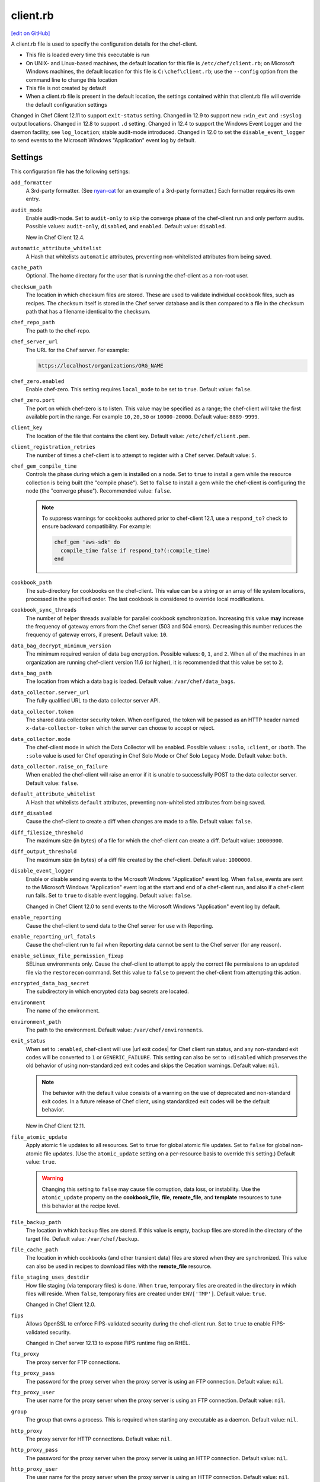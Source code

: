 =====================================================
client.rb
=====================================================
`[edit on GitHub] <https://github.com/chef/chef-web-docs/blob/master/chef_master/source/config_rb_client.rst>`__

.. tag config_rb_client_summary

A client.rb file is used to specify the configuration details for the chef-client.

* This file is loaded every time this executable is run
* On UNIX- and Linux-based machines, the default location for this file is ``/etc/chef/client.rb``; on Microsoft Windows machines, the default location for this file is ``C:\chef\client.rb``; use the ``--config`` option from the command line to change this location
* This file is not created by default
* When a client.rb file is present in the default location, the settings contained within that client.rb file will override the default configuration settings

.. end_tag

Changed in Chef Client 12.11 to support ``exit-status`` setting. Changed in 12.9 to support new ``:win_evt`` and ``:syslog`` output locations. Changed in 12.8 to support ``.d`` setting. Changed in 12.4 to support the Windows Event Logger and the daemon facility, see ``log_location``; stable audit-mode introduced. Changed in 12.0 to set the ``disable_event_logger`` to send events to the Microsoft Windows "Application" event log by default.

Settings
=====================================================
This configuration file has the following settings:

``add_formatter``
   A 3rd-party formatter. (See `nyan-cat <https://github.com/andreacampi/nyan-cat-chef-formatter>`_ for an example of a 3rd-party formatter.) Each formatter requires its own entry.

``audit_mode``
   Enable audit-mode. Set to ``audit-only`` to skip the converge phase of the chef-client run and only perform audits. Possible values: ``audit-only``, ``disabled``, and ``enabled``. Default value: ``disabled``.

   New in Chef Client 12.4.

``automatic_attribute_whitelist``
   A Hash that whitelists ``automatic`` attributes, preventing non-whitelisted attributes from being saved.

``cache_path``
   Optional. The home directory for the user that is running the chef-client as a non-root user.

``checksum_path``
   The location in which checksum files are stored. These are used to validate individual cookbook files, such as recipes. The checksum itself is stored in the Chef server database and is then compared to a file in the checksum path that has a filename identical to the checksum.

``chef_repo_path``
   The path to the chef-repo.

``chef_server_url``
   The URL for the Chef server. For example:

   .. code-block:: ruby

      https://localhost/organizations/ORG_NAME

``chef_zero.enabled``
   Enable chef-zero. This setting requires ``local_mode`` to be set to ``true``. Default value: ``false``.

``chef_zero.port``
   The port on which chef-zero is to listen. This value may be specified as a range; the chef-client will take the first available port in the range. For example ``10,20,30`` or ``10000-20000``. Default value: ``8889-9999``.

``client_key``
   The location of the file that contains the client key. Default value: ``/etc/chef/client.pem``.

``client_registration_retries``
   The number of times a chef-client is to attempt to register with a Chef server. Default value: ``5``.

``chef_gem_compile_time``
   Controls the phase during which a gem is installed on a node. Set to ``true`` to install a gem while the resource collection is being built (the "compile phase"). Set to ``false`` to install a gem while the chef-client is configuring the node (the "converge phase"). Recommended value: ``false``.

   .. note:: .. tag resource_package_chef_gem_attribute_compile_time

             .. This topic is hooked into client.rb topics, starting with 12.1, in addition to the resource reference pages.

             To suppress warnings for cookbooks authored prior to chef-client 12.1, use a ``respond_to?`` check to ensure backward compatibility. For example:

             .. code-block:: ruby

                chef_gem 'aws-sdk' do
                  compile_time false if respond_to?(:compile_time)
                end

             .. end_tag

``cookbook_path``
   The sub-directory for cookbooks on the chef-client. This value can be a string or an array of file system locations, processed in the specified order. The last cookbook is considered to override local modifications.

``cookbook_sync_threads``
   The number of helper threads available for parallel cookbook synchronization. Increasing this value **may** increase the frequency of gateway errors from the Chef server (503 and 504 errors). Decreasing this number reduces the frequency of gateway errors, if present. Default value: ``10``.

``data_bag_decrypt_minimum_version``
   The minimum required version of data bag encryption. Possible values: ``0``, ``1``, and ``2``. When all of the machines in an organization are running chef-client version 11.6 (or higher), it is recommended that this value be set to ``2``.

``data_bag_path``
   The location from which a data bag is loaded. Default value: ``/var/chef/data_bags``.

``data_collector.server_url``
   The fully qualified URL to the data collector server API.

``data_collector.token``
   The shared data collector security token. When configured, the token will be passed as an HTTP header named ``x-data-collector-token`` which the server can choose to accept or reject.

``data_collector.mode``
   The chef-client mode in which the Data Collector will be enabled. Possible values: ``:solo``, ``:client``, or ``:both``. The ``:solo`` value is used for Chef operating in Chef Solo Mode or Chef Solo Legacy Mode. Default value: ``both``.

``data_collector.raise_on_failure``
   When enabled the chef-client will raise an error if it is unable to successfully POST to the data collector server. Default value: ``false``.

``default_attribute_whitelist``
   A Hash that whitelists ``default`` attributes, preventing non-whitelisted attributes from being saved.

``diff_disabled``
   Cause the chef-client to create a diff when changes are made to a file. Default value: ``false``.

``diff_filesize_threshold``
   The maximum size (in bytes) of a file for which the chef-client can create a diff. Default value: ``10000000``.

``diff_output_threshold``
   The maximum size (in bytes) of a diff file created by the chef-client. Default value: ``1000000``.

``disable_event_logger``
   Enable or disable sending events to the Microsoft Windows "Application" event log. When ``false``, events are sent to the Microsoft Windows "Application" event log at the start and end of a chef-client run, and also if a chef-client run fails. Set to ``true`` to disable event logging. Default value: ``false``.

   Changed in Chef Client 12.0 to send events to the Microsoft Windows "Application" event log by default.

``enable_reporting``
   Cause the chef-client to send data to the Chef server for use with Reporting.

``enable_reporting_url_fatals``
   Cause the chef-client run to fail when Reporting data cannot be sent to the Chef server (for any reason).

``enable_selinux_file_permission_fixup``
   SELinux environments only. Cause the chef-client to attempt to apply the correct file permissions to an updated file via the ``restorecon`` command. Set this value to ``false`` to prevent the chef-client from attempting this action.

``encrypted_data_bag_secret``
   The subdirectory in which encrypted data bag secrets are located.

``environment``
   The name of the environment.

``environment_path``
   The path to the environment. Default value: ``/var/chef/environments``.

``exit_status``
   When set to ``:enabled``, chef-client will use |url exit codes| for Chef client run status, and any non-standard exit codes will be converted to ``1`` or ``GENERIC_FAILURE``. This setting can also be set to ``:disabled`` which preserves the old behavior of using non-standardized exit codes and skips the Cecation warnings. Default value: ``nil``.

   .. note:: The behavior with the default value consists of a warning on the use of deprecated and non-standard exit codes. In a future release of Chef client, using standardized exit codes will be the default behavior.

   New in Chef Client 12.11.

``file_atomic_update``
   Apply atomic file updates to all resources. Set to ``true`` for global atomic file updates. Set to ``false`` for global non-atomic file updates. (Use the ``atomic_update`` setting on a per-resource basis to override this setting.) Default value: ``true``.

   .. warning:: Changing this setting to ``false`` may cause file corruption, data loss, or instability. Use the ``atomic_update`` property on the **cookbook_file**, **file**, **remote_file**, and **template** resources to tune this behavior at the recipe level.

``file_backup_path``
   The location in which backup files are stored. If this value is empty, backup files are stored in the directory of the target file. Default value: ``/var/chef/backup``.

``file_cache_path``
   The location in which cookbooks (and other transient data) files are stored when they are synchronized. This value can also be used in recipes to download files with the **remote_file** resource.

``file_staging_uses_destdir``
   How file staging (via temporary files) is done. When ``true``, temporary files are created in the directory in which files will reside. When ``false``, temporary files are created under ``ENV['TMP']``. Default value: ``true``.

   Changed in Chef Client 12.0.

``fips``
  Allows OpenSSL to enforce FIPS-validated security during the chef-client run. Set to ``true`` to enable FIPS-validated security.

  Changed in Chef server 12.13 to expose FIPS runtime flag on RHEL.

``ftp_proxy``
   The proxy server for FTP connections.

``ftp_proxy_pass``
   The password for the proxy server when the proxy server is using an FTP connection. Default value: ``nil``.

``ftp_proxy_user``
   The user name for the proxy server when the proxy server is using an FTP connection. Default value: ``nil``.

``group``
   The group that owns a process. This is required when starting any executable as a daemon. Default value: ``nil``.

``http_proxy``
   The proxy server for HTTP connections. Default value: ``nil``.

``http_proxy_pass``
   The password for the proxy server when the proxy server is using an HTTP connection. Default value: ``nil``.

``http_proxy_user``
   The user name for the proxy server when the proxy server is using an HTTP connection. Default value: ``nil``.

``http_retry_count``
   The number of retry attempts. Default value: ``5``.

``http_retry_delay``
   The delay (in seconds) between retry attempts. Default value: ``5``.

``https_proxy``
   The proxy server for HTTPS connections. Default value: ``nil``.

``https_proxy_pass``
   The password for the proxy server when the proxy server is using an HTTPS connection. Default value: ``nil``.

``https_proxy_user``
   The user name for the proxy server when the proxy server is using an HTTPS connection. Default value: ``nil``.

``interval``
   The frequency (in seconds) at which the chef-client runs. Default value: ``1800``.

   Changed in Chef Client 12.0.

``json_attribs``
   The path to a file that contains JSON data.

``listen``
   Run chef-zero in socketless mode. Set to ``false`` to disable port binding and HTTP requests on localhost.

   New in Chef Client 12.3.

``local_key_generation``
   Whether the Chef server or chef-client generates the private/public key pair. When ``true``, the chef-client generates the key pair, and then sends the public key to the Chef server. Default value: ``true``.

   Changed in Chef Client 12.0.

``local_mode``
   Run the chef-client in local mode. This allows all commands that work against the Chef server to also work against the local chef-repo.

``lockfile``
   The location of the chef-client lock file. This value is typically platform-dependent, so should be a location defined by ``file_cache_path``. The default location of a lock file should not on an NF mount. Default value: a location defined by ``file_cache_path``.

``log_level``
   The level of logging to be stored in a log file. Possible levels: ``:auto`` (default), ``:debug``, ``:info``, ``:warn``, ``:error``, or ``:fatal``. Default value: ``:warn`` (when a terminal is available) or ``:info`` (when a terminal is not available).

``log_location``
   The location of the log file. Possible values: ``/path/to/log_location``, ``STDOUT``, ``STDERR``, ``:win_evt`` (Windows Event Logger), or ``:syslog`` (writes to the syslog daemon facility with the originator set as ``chef-client``). The application log will specify the source as ``Chef``. Default value: ``STDOUT``.

   Changed in Chef Client 12.9 to support new ``:win_evt`` and ``:syslog`` output locations.  Changed in Chef Client 12.4 to support the Windows Event Logger and configuration with the daemon facility.

``minimal_ohai``
   Run the Ohai plugins for name detection and resource/provider selection and no other Ohai plugins. Set to ``true`` during integration testing to speed up test cycles.

``named_run_list``
   The run-list associated with a policy file.

``no_lazy_load``
   Download all cookbook files and templates at the beginning of the chef-client run. Default value: ``true``.

   Changed in Chef Client 12.0.

``no_proxy``
   A comma-separated list of URLs that do not need a proxy. Default value: ``nil``.

``node_name``
   The name of the node. Determines which configuration should be applied and sets the ``client_name``, which is the name used when authenticating to a Chef server. The default value is the FQDN of the chef-client, as detected by Ohai. In general, Chef recommends that you leave this setting blank and let Ohai assign the FQDN of the node as the ``node_name`` during each chef-client run.

``node_path``
   The location in which nodes are stored when the chef-client is run in local mode. Default value: ``/var/chef/node``.

``normal_attribute_whitelist``
   A Hash that whitelists ``normal`` attributes, preventing non-whitelisted attributes from being saved.

``override_attribute_whitelist``
   A Hash that whitelists ``override`` attributes, preventing non-whitelisted attributes from being saved.

``pid_file``
   The location in which a process identification number (pid) is saved. An executable, when started as a daemon, writes the pid to the specified file. Default value: ``/tmp/name-of-executable.pid``.

``policy_group``
   The name of a policy, as identified by the ``name`` setting in a Policyfile.rb file. ``policy_name`` must also be specified.

``policy_name``
   The name of a policy group that exists on the Chef server. ``policy_group`` must also be specified.

``rest_timeout``
   The time (in seconds) after which an HTTP REST request is to time out. Default value: ``300``.

``role_path``
   The location in which role files are located. Default value: ``/var/chef/roles``.

``run_lock_timeout``
   The amount of time (in seconds) to wait for a chef-client lock file to be deleted. A chef-client run will not start when a lock file is present. If a lock file is not deleted before this time expires, the pending chef-client run will exit. Default value: not set (indefinite). Set to ``0`` to cause a second chef-client to exit immediately.

``splay``
   A random number between zero and ``splay`` that is added to ``interval``. Use splay to help balance the load on the Chef server by ensuring that many chef-client runs are not occuring at the same interval. Default value: ``nil``.

   Changed in Chef Client 12.0.

``ssl_ca_file``
   The file in which the OpenSSL key is saved. This setting is generated automatically by the chef-client and most users do not need to modify it.

``ssl_ca_path``
   The path to where the OpenSSL key is located. This setting is generated automatically by the chef-client and most users do not need to modify it.

``ssl_client_cert``
   The OpenSSL X.509 certificate used for mutual certificate validation. This setting is only necessary when mutual certificate validation is configured on the Chef server. Default value: ``nil``.

``ssl_client_key``
   The OpenSSL X.509 key used for mutual certificate validation. This setting is only necessary when mutual certificate validation is configured on the Chef server. Default value: ``nil``.

``ssl_verify_mode``
   Set the verify mode for HTTPS requests.

   * Use ``:verify_none`` to do no validation of SSL certificates.
   * Use ``:verify_peer`` to do validation of all SSL certificates, including the Chef server connections, S3 connections, and any HTTPS **remote_file** resource URLs used in the chef-client run. This is the recommended setting.

   Depending on how OpenSSL is configured, the ``ssl_ca_path`` may need to be specified. Default value: ``:verify_peer``.

``syntax_check_cache_path``
   All files in a cookbook must contain valid Ruby syntax. Use this setting to specify the location in which knife caches information about files that have been checked for valid Ruby syntax.

``umask``
   The file mode creation mask, or umask. Default value: ``0022``.

``use_policyfile``
  The chef-client automatically checks the configuration, node JSON, and the stored node on the Chef server to determine if Policyfile files are being used, and then automatically updates this flag. Default value: ``false``.

``user``
   The user that owns a process. This is required when starting any executable as a daemon. Default value: ``nil``.

``validation_client_name``
   The name of the chef-validator key that is used by the chef-client to access the Chef server during the initial chef-client run.

``validation_key``
   The location of the file that contains the key used when a chef-client is registered with a Chef server. A validation key is signed using the ``validation_client_name`` for authentication. Default value: ``/etc/chef/validation.pem``.

``verbose_logging``
   Set the log level. Options: ``true``, ``nil``, and ``false``. When this is set to ``false``, notifications about individual resources being processed are suppressed (and are output at the ``:info`` logging level). Setting this to ``false`` can be useful when a chef-client is run as a daemon. Default value: ``nil``.

``verify_api_cert``
   Verify the SSL certificate on the Chef server. When ``true``, the chef-client always verifies the SSL certificate. When ``false``, the chef-client uses the value of ``ssl_verify_mode`` to determine if the SSL certificate requires verification. Default value: ``false``.

``whitelist``
   A Hash that contains the whitelist used by Chef push jobs. For example:

   .. code-block:: ruby

      whitelist {
        'job-name' => 'command',
        'job-name' => 'command',
        'chef-client' => 'chef-client'
      }

   A job entry may also be ``'job-name' => {:lock => true}``, which will check the ``lockfile`` setting in the client.rb file before starting the job.

   .. warning:: The ``whitelist`` setting is available only when using Chef push jobs, a tool that runs jobs against nodes in an organization.

``windows_service.watchdog_timeout``
   The maximum amount of time (in seconds) available to the chef-client run when the chef-client is run as a service on the Microsoft Windows platform. If the chef-client run does not complete within the specified timeframe, the chef-client run is terminated. Default value: ``2 * (60 * 60)``.

   New in Chef Client 12.1.

``yum_lock_timeout``
   The amount of time (in seconds) after which a Yum lock request is to time out. Default value: ``30``.

Automatic Proxy Config
-----------------------------------------------------
.. tag proxy_env

If ``http_proxy``, ``https_proxy``, ``ftp_proxy``, or ``no_proxy`` is set in the client.rb file and is not already set in the ``ENV``, the chef-client will configure the ``ENV`` variable based on these (and related) settings. For example:

.. code-block:: ruby

   http_proxy 'http://proxy.example.org:8080'
   http_proxy_user 'myself'
   http_proxy_pass 'Password1'

will be set to:

.. code-block:: ruby

   ENV['http_proxy'] = 'http://myself:Password1@proxy.example.org:8080'

.. end_tag

.d Directories
=====================================================
.. tag config_rb_client_dot_d_directories

The chef-client supports reading multiple configuration files by putting them inside a ``.d`` configuration directory. For example: ``/etc/chef/client.d``. All files that end in ``.rb`` in the ``.d`` directory are loaded; other non-``.rb`` files are ignored.

``.d`` directories may exist in any location where the ``client.rb``, ``config.rb``, or ``solo.rb`` files are present, such as:

* ``/etc/chef/client.d``
* ``/etc/chef/config.d``
* ``~/chef/solo.d``

(There is no support for a ``knife.d`` directory; use ``config.d`` instead.)

For example, when using knife, the following configuration files would be loaded:

* ``~/.chef/config.rb``
* ``~/.chef/config.d/company_settings.rb``
* ``~/.chef/config.d/ec2_configuration.rb``
* ``~/.chef/config.d/old_settings.rb.bak``

The ``old_settings.rb.bak`` file is ignored because it's not a configuration file. The ``config.rb``, ``company_settings.rb``, and ``ec2_configuration`` files are merged together as if they are a single configuration file.

.. note:: If multiple configuration files exists in a ``.d`` directory, ensure that the same setting has the same value in all files.

.. end_tag

Ohai Settings
=====================================================

.. tag config_rb_ohai

Ohai configuration settings can be added to the client.rb file.

.. end_tag

.. tag config_rb_ohai_settings

``ohai.directory``
   The directory in which Ohai plugins are located.

``ohai.disabled_plugins``
   An array of Ohai plugins to be disabled on a node. The list of plugins included in Ohai can be found in the ``ohai/lib/ohai/plugins`` directory. For example, disabling a single plugin:

   .. code-block:: ruby

      ohai.disabled_plugins = [
        :MyPlugin
      ]

    or disabling multiple plugins:

   .. code-block:: ruby

      ohai.disabled_plugins = [
        :MyPlugin,
        :MyPlugin,
        :MyPlugin
      ]

   and to disable multiple plugins, including Ohai 6 plugins:

   .. code-block:: ruby

      ohai.disabled_plugins = [
		:MyPlugin,
        :MyPlugin,
        'my_ohai_6_plugin'
      ]

   When a plugin is disabled, the chef-client log file will contain entries similar to:

   .. code-block:: ruby

      [2014-06-13T23:49:12+00:00] DEBUG: Skipping disabled plugin MyPlugin

``ohai.hints_path``
   The path to the file that contains hints for Ohai.

``ohai.log_level``
   The level of logging to be stored in a log file.

``ohai.log_location``
   The location of the log file.

``ohai.plugin_path``
   An array of paths at which Ohai plugins are located. Default value: ``[<CHEF_GEM_PATH>/ohai-9.9.9/lib/ohai/plugins]``. When custom Ohai plugins are added, the paths must be added to the array. For example, a single plugin:

   .. code-block:: ruby

      ohai.plugin_path << '/etc/chef/ohai_plugins'

   and for multiple plugins:

   .. code-block:: ruby

      ohai.plugin_path += [
        '/etc/chef/ohai_plugins',
        '/path/to/other/plugins'
        ]

``ohai.version``
   The version of Ohai.

.. note:: The Ohai executable ignores settings in the client.rb file when Ohai is run independently of the chef-client.

.. end_tag

Example
=====================================================
A sample client.rb file that contains the most simple way to connect to https://manage.chef.io:

.. code-block:: ruby

   log_level        :info
   log_location     STDOUT
   chef_server_url  'https://api.chef.io/organizations/<orgname>'
   validation_client_name '<orgname>-validator'
   validation_key '/etc/chef/validator.pem'
   client_key '/etc/chef/client.pem'
